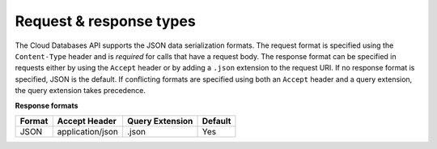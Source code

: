 .. _cdb-dg-generalapi-request:

========================
Request & response types
========================

The Cloud Databases API supports the JSON data serialization formats. The
request format is specified using the ``Content-Type`` header and is *required*
for calls that have a request body. The response format can be specified in
requests either by using the ``Accept`` header or by adding a ``.json``
extension to the request URI. If no response format is specified, JSON is the
default. If conflicting formats are specified using both an ``Accept`` header
and a query extension, the query extension takes precedence.

**Response formats**

+--------+------------------+-----------------+---------+
| Format |  Accept Header   | Query Extension | Default |
+========+==================+=================+=========+
| JSON   | application/json | .json           | Yes     |
+--------+------------------+-----------------+---------+
